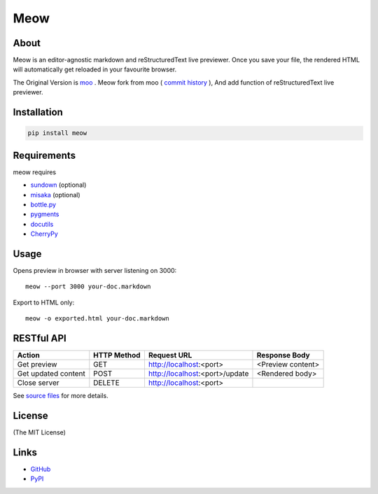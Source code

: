 ====
Meow
====

About
=====

Meow is an editor-agnostic markdown and reStructuredText live previewer.
Once you save your file, the rendered HTML will automatically get reloaded
in your favourite browser.

The Original Version is moo_ . Meow fork from moo ( `commit history`_ ), And add function of
reStructuredText live previewer.

.. _moo: https://github.com/pyrocat101/moo
.. _`commit history`: https://github.com/pyrocat101/moo/commits/876de66f792ac42df7dba2e1416fb7aeae8feeb2

Installation
============

.. code-block:: bash

    pip install meow

Requirements
============

meow requires

* sundown_ (optional)
* misaka_ (optional)
* `bottle.py`_
* pygments_
* docutils_
* CherryPy_

.. _sundown: https://github.com/vmg/sundown
.. _misaka: https://github.com/FSX/misaka
.. _`bottle.py`: http://bottlepy.org/
.. _pygments: http://pygments.org/
.. _docutils: https://pypi.python.org/pypi/docutils
.. _CherryPy: http://www.cherrypy.org/

Usage
=====

Opens preview in browser with server listening on 3000::

    meow --port 3000 your-doc.markdown

Export to HTML only::

    meow -o exported.html your-doc.markdown

RESTful API
===========

+-------------------------+-------------+----------------------------------+-------------------------+
| Action                  | HTTP Method | Request URL                      | Response Body           |
+=========================+=============+==================================+=========================+
| Get preview             | GET         | http://localhost:\<port\>        | \<Preview content\>     |
+-------------------------+-------------+----------------------------------+-------------------------+
| Get updated content     | POST        | http://localhost:\<port\>/update | \<Rendered body\>       |
+-------------------------+-------------+----------------------------------+-------------------------+
| Close server            | DELETE      | http://localhost:\<port\>        |                         |
+-------------------------+-------------+----------------------------------+-------------------------+

See `source files`_ for more details.

.. _`source files`: https://github.com/hhatto/meow

License
=======

(The MIT License)

Links
=====
* GitHub_
* PyPI_

.. _GitHub: https://github.com/hhatto/meow
.. _PyPI: https://pypi.python.org/pypi/meow/
